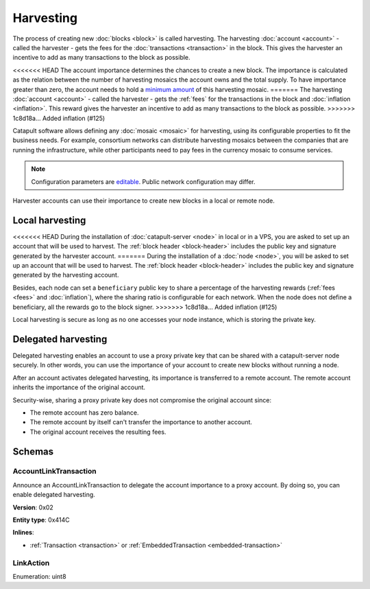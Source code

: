 ##########
Harvesting
##########

The process of creating new :doc:`blocks <block>` is called harvesting.
The harvesting :doc:`account <account>` - called the harvester - gets the fees for the :doc:`transactions <transaction>`
in the block. This gives the harvester an incentive to add as many transactions to the block as possible.

<<<<<<< HEAD
The account importance determines the chances to create a new block. The importance is calculated as the relation between
the number of harvesting mosaics the account owns and the total supply. To have importance greater than zero,
the account needs to hold a `minimum amount <https://github.com/nemtech/catapult-server/blob/master/resources/config-network.properties#L26>`_ of this harvesting mosaic.
=======
The harvesting :doc:`account <account>` - called the harvester - gets the :ref:`fees` for the transactions in the block and :doc:`inflation <inflation>`. This reward gives the harvester an incentive to add as many transactions to the block as possible.
>>>>>>> 1c8d18a... Added inflation (#125)

Catapult software allows defining any :doc:`mosaic <mosaic>` for harvesting, using its configurable
properties to fit the business needs. For example, consortium networks can distribute harvesting mosaics between the
companies that are running the infrastructure, while other participants need to pay fees in the currency mosaic to consume services.

.. note:: Configuration parameters are `editable <https://github.com/nemtech/catapult-server/blob/master/resources/config-network.properties>`_. Public network configuration may differ.

Harvester accounts can use their importance to create new blocks in a local or remote node.

****************
Local harvesting
****************

<<<<<<< HEAD
During the installation of :doc:`catapult-server <node>` in local or in a VPS, you are asked to set up an account
that will be used to harvest. The :ref:`block header <block-header>` includes the public key and signature generated by
the harvester account.
=======
During the installation of a :doc:`node <node>`, you will be asked to set up an account that will be used to harvest. The :ref:`block header <block-header>` includes the public key and signature generated by
the harvesting account.

Besides, each node can set a ``beneficiary`` public key to share a percentage of the harvesting rewards (:ref:`fees <fees>` and :doc:`inflation`), where the sharing ratio is configurable for each network. When the node does not define a beneficiary, all the rewards go to the block signer.
>>>>>>> 1c8d18a... Added inflation (#125)

Local harvesting is secure as long as no one accesses your node instance, which is storing the private key.

********************
Delegated harvesting
********************

Delegated harvesting enables an account to use a proxy private key that can be shared with a catapult-server node
securely. In other words, you can use the importance of your account to create new blocks without running a node.

After an account activates delegated harvesting, its importance is transferred to a remote account. The remote account
inherits the importance of the original account.

Security-wise, sharing a proxy private key does not compromise the original account since:

* The remote account has zero balance.
* The remote account by itself can't transfer the importance to another account.
* The original account receives the resulting fees.

.. csv-table:: Comparison between local and delegated harvesting
    :header: "", "Local harvesting", "Delegated harvesting"
    :delim: ;

    **Configuration** ; Setup catapult-server node.; Activate remote harvesting.
    **Cost** ; The node maintenance (electricity, cost VPN).; The transaction fee.
    **Security**; The private key is stored in the node.; A proxy private key is shared with node.
    **Reward**; Equal.; Equal.

*******
Schemas
*******

.. _account-link-transaction:

AccountLinkTransaction
======================

Announce an AccountLinkTransaction to delegate the account importance to a proxy account. By doing so, you can enable
delegated harvesting.

**Version**: 0x02

**Entity type**: 0x414C

**Inlines**:

* :ref:`Transaction <transaction>` or :ref:`EmbeddedTransaction <embedded-transaction>`

.. csv-table::
    :header: "Property", "Type", "Description"
    :delim: ;

    remoteAccountKey; 32 bytes (binary); The public key of the remote account.
    linkAction; :ref:`LinkAction <link-action>`; The account link action.

.. _link-action:

LinkAction
==========

Enumeration: uint8

.. csv-table::
    :header: "Id", "Description"
    :delim: ;

    0; Link.
    1; Unlink.
